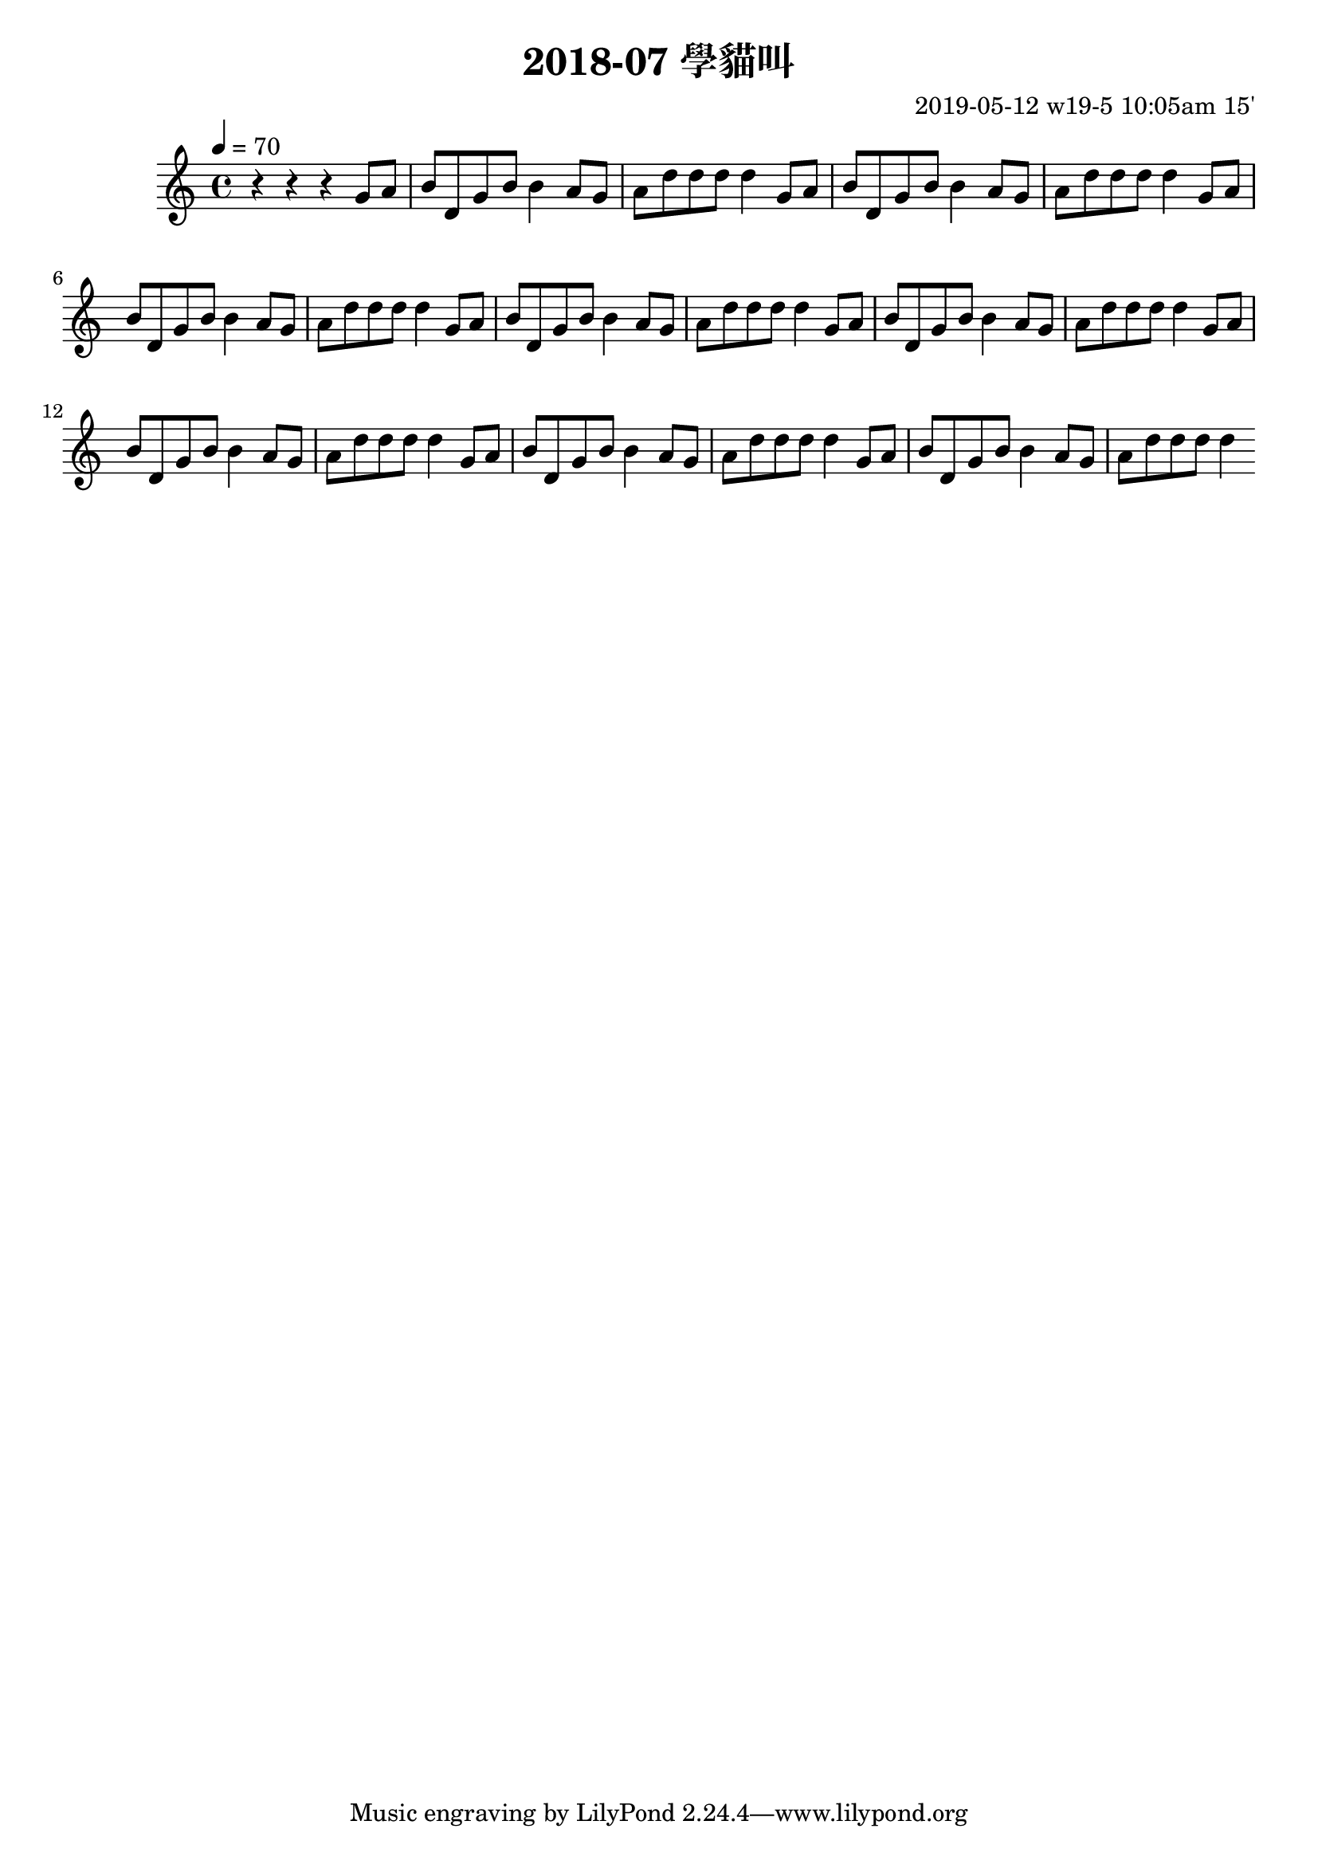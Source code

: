 \header {
  title = "2018-07 學貓叫"

  composer = "2019-05-12 w19-5 10:05am 15'"
}
\language english
\score {


 \transpose b c { %
    \clef treble %
    
    <<
    \relative c' {
  

      \key b \major
      \tempo 4=70 %115

    
      r r r 
      \repeat unfold 8{ %
      fs'8 gs    
      as cs, fs as as4

      gs8 fs 
      gs cs cs cs cs4 
      }

    }

    %s l
    %t r, s t t


    %{
    \addlyrics {
      
      
      
      m f 
      s t, m s s
      f m
      f t t t t



      
    }
    %}
    >>

  }
  

  \layout {}
  \midi {}
}